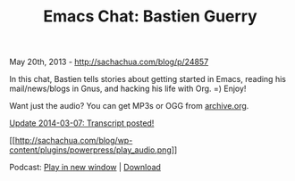 #+TITLE: Emacs Chat: Bastien Guerry

May 20th, 2013 -
[[http://sachachua.com/blog/p/24857][http://sachachua.com/blog/p/24857]]

In this chat, Bastien tells stories about getting started in Emacs,
reading his mail/news/blogs in Gnus, and hacking his life with Org. =)
Enjoy!

Want just the audio? You can get MP3s or OGG from
[[https://archive.org/details/EmacsChatBastienGuerryAndSachaChua][archive.org]].

[[https://docs.google.com/a/sachachua.com/document/d/1PosKGw9UZTeTm8tKpS3GdUzqicWive7EZkvjxwU8PcQ/edit][Update
2014-03-07: Transcript posted!]]

[[https://archive.org/download/EmacsChatBastienGuerryAndSachaChua/Emacs%20Chat%20-%20Bastien%20Guerry%20and%20Sacha%20Chua.mp3][[[http://sachachua.com/blog/wp-content/plugins/powerpress/play_audio.png]]]]

Podcast:
[[https://archive.org/download/EmacsChatBastienGuerryAndSachaChua/Emacs%20Chat%20-%20Bastien%20Guerry%20and%20Sacha%20Chua.mp3][Play
in new window]] |
[[https://archive.org/download/EmacsChatBastienGuerryAndSachaChua/Emacs%20Chat%20-%20Bastien%20Guerry%20and%20Sacha%20Chua.mp3][Download]]
